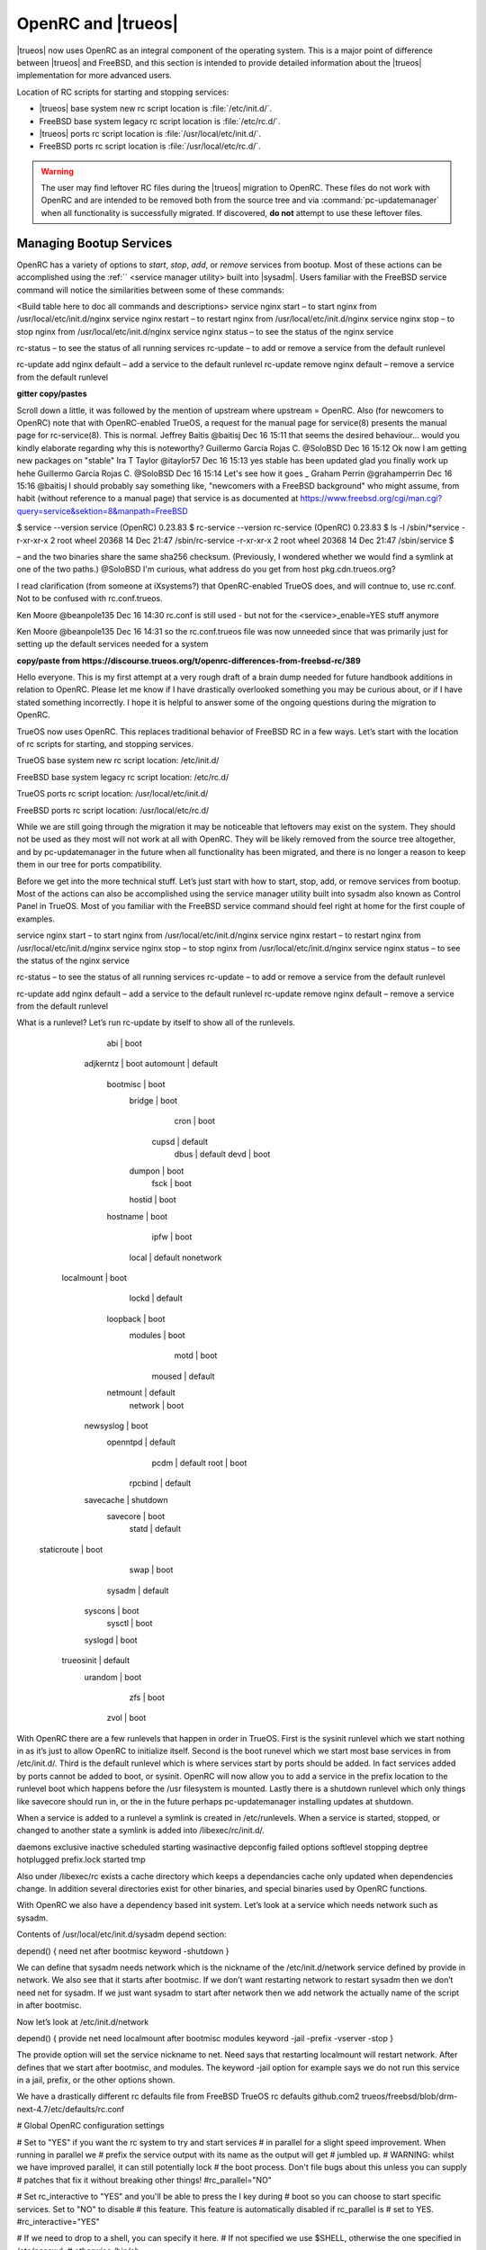 .. _OpenRC:

OpenRC and |trueos|
*******************

|trueos| now uses OpenRC as an integral component of the operating
system. This is a major point of difference between |trueos| and
FreeBSD, and this section is intended to provide detailed information
about the |trueos| implementation for more advanced users.

Location of RC scripts for starting and stopping services:

* |trueos| base system new rc script location is :file:`/etc/init.d/`.

* FreeBSD base system legacy rc script location is :file:`/etc/rc.d/`.

* |trueos| ports rc script location is :file:`/usr/local/etc/init.d/`.

* FreeBSD ports rc script location is :file:`/usr/local/etc/rc.d/`.

.. warning:: The user may find leftover RC files during the |trueos|
   migration to OpenRC. These files do not work with OpenRC and are
   intended to be removed both from the source tree and via
   :command:`pc-updatemanager` when all functionality is successfully
   migrated. If discovered, **do not** attempt to use these leftover
   files.

.. _Managing Bootup Services:

Managing Bootup Services
========================
   
OpenRC has a variety of options to *start*, *stop*, *add*, or *remove*
services from bootup. Most of these actions can be accomplished using
the :ref:`` <service manager utility> built into |sysadm|. Users
familiar with the FreeBSD service command will notice the similarities
between some of these commands:

<Build table here to doc all commands and descriptions>
service nginx start – to start nginx from /usr/local/etc/init.d/nginx
service nginx restart – to restart nginx from /usr/local/etc/init.d/nginx
service nginx stop – to stop nginx from /usr/local/etc/init.d/nginx
service nginx status – to see the status of the nginx service

rc-status – to see the status of all running services
rc-update – to add or remove a service from the default runlevel

rc-update add nginx default – add a service to the default runlevel
rc-update remove nginx default – remove a service from the default runlevel

**gitter copy/pastes**

Scroll down a little, it was followed by the mention of upstream where
upstream = OpenRC.
Also (for newcomers to OpenRC) note that with OpenRC-enabled TrueOS, a
request for the manual page for service(8) presents the manual page for
rc-service(8). This is normal.
Jeffrey Baitis
@baitisj
Dec 16 15:11
that seems the desired behaviour... would you kindly elaborate regarding
why this is noteworthy?
Guillermo García Rojas C.
@SoloBSD
Dec 16 15:12
Ok now I am getting new packages on "stable"
Ira T Taylor
@itaylor57
Dec 16 15:13
yes stable has been updated
glad you finally work up hehe
Guillermo García Rojas C.
@SoloBSD
Dec 16 15:14
Let's see how it goes
_
Graham Perrin
@grahamperrin
Dec 16 15:16
@baitisj I should probably say something like, "newcomers with a FreeBSD
background" who might assume, from habit (without reference to a manual
page) that service is as documented at
https://www.freebsd.org/cgi/man.cgi?query=service&sektion=8&manpath=FreeBSD

$ service --version
service (OpenRC) 0.23.83
$ rc-service --version
rc-service (OpenRC) 0.23.83
$ ls -l /sbin/*service
-r-xr-xr-x  2 root  wheel  20368 14 Dec 21:47 /sbin/rc-service
-r-xr-xr-x  2 root  wheel  20368 14 Dec 21:47 /sbin/service
$

– and the two binaries share the same sha256 checksum. (Previously, I
wondered whether we would find a symlink at one of the two paths.)
@SoloBSD I'm curious, what address do you get from host pkg.cdn.trueos.org?

I read clarification (from someone at iXsystems?) that OpenRC-enabled
TrueOS does, and will contnue to, use rc.conf. Not to be confused with
rc.conf.trueos.

Ken Moore
@beanpole135
Dec 16 14:30
rc.conf is still used - but not for the <service>_enable=YES stuff anymore

Ken Moore
@beanpole135
Dec 16 14:31
so the rc.conf.trueos file was now unneeded
since that was primarily just for setting up the default services needed
for a system

**copy/paste from https://discourse.trueos.org/t/openrc-differences-from-freebsd-rc/389**

Hello everyone. This is my first attempt at a very rough draft of a
brain dump needed for future handbook additions in relation to OpenRC.
Please let me know if I have drastically overlooked something you may be
curious about, or if I have stated something incorrectly. I hope it is
helpful to answer some of the ongoing questions during the migration to
OpenRC.

TrueOS now uses OpenRC. This replaces traditional behavior of FreeBSD RC
in a few ways. Let’s start with the location of rc scripts for starting,
and stopping services.

TrueOS base system new rc script location:
/etc/init.d/

FreeBSD base system legacy rc script location:
/etc/rc.d/

TrueOS ports rc script location:
/usr/local/etc/init.d/

FreeBSD ports rc script location:
/usr/local/etc/rc.d/

While we are still going through the migration it may be noticeable that
leftovers may exist on the system. They should not be used as they most
will not work at all with OpenRC. They will be likely removed from the
source tree altogether, and by pc-updatemanager in the future when all
functionality has been migrated, and there is no longer a reason to keep
them in our tree for ports compatibility.

Before we get into the more technical stuff. Let’s just start with how
to start, stop, add, or remove services from bootup. Most of the actions
can also be accomplished using the service manager utility built into
sysadm also known as Control Panel in TrueOS. Most of you familiar with
the FreeBSD service command should feel right at home for the first
couple of examples.

service nginx start – to start nginx from /usr/local/etc/init.d/nginx
service nginx restart – to restart nginx from /usr/local/etc/init.d/nginx
service nginx stop – to stop nginx from /usr/local/etc/init.d/nginx
service nginx status – to see the status of the nginx service

rc-status – to see the status of all running services
rc-update – to add or remove a service from the default runlevel

rc-update add nginx default – add a service to the default runlevel
rc-update remove nginx default – remove a service from the default runlevel

What is a runlevel? Let’s run rc-update by itself to show all of the runlevels.

              abi | boot                                   
        adjkerntz | boot                                   
        automount |      default                           
         bootmisc | boot                                   
           bridge | boot                                   
             cron | boot                                   
            cupsd |      default                           
             dbus |      default                           
             devd | boot                                   
           dumpon | boot                                   
             fsck | boot                                   
           hostid | boot                                   
         hostname | boot                                   
             ipfw | boot                                   
            local |      default nonetwork                 
       localmount | boot                                   
            lockd |      default                           
         loopback | boot                                   
          modules | boot                                   
             motd | boot                                   
           moused |      default                           
         netmount |      default                           
          network | boot                                   
        newsyslog | boot                                   
         openntpd |      default                           
             pcdm |      default                           
             root | boot                                   
          rpcbind |      default                           
        savecache |                        shutdown        
         savecore | boot                                   
            statd |      default                           
      staticroute | boot                                   
             swap | boot                                   
           sysadm |      default                           
          syscons | boot                                   
           sysctl | boot                                   
          syslogd | boot                                   
       trueosinit |      default                           
          urandom | boot                                   
              zfs | boot                                   
             zvol | boot

With OpenRC there are a few runlevels that happen in order in TrueOS. First is the sysinit runlevel which we start nothing in as it’s just to allow OpenRC to initialize itself. Second is the boot runevel which we start most base services in from /etc/init.d/. Third is the default runlevel which is where services start by ports should be added. In fact services added by ports cannot be added to boot, or sysinit. OpenRC will now allow you to add a service in the prefix location to the runlevel boot which happens before the /usr filesystem is mounted. Lastly there is a shutdown runlevel which only things like savecore should run in, or the in the future perhaps pc-updatemanager installing updates at shutdown.

When a service is added to a runlevel a symlink is created in /etc/runlevels. When a service is started, stopped, or changed to another state a symlink is added into /libexec/rc/init.d/.

daemons exclusive inactive scheduled starting wasinactive
depconfig failed options softlevel stopping
deptree hotplugged prefix.lock started tmp

Also under /libexec/rc exists a cache directory which keeps a dependancies cache only updated when dependencies change. In addition several directories exist for other binaries, and special binaries used by OpenRC functions.

With OpenRC we also have a dependency based init system. Let’s look at a service which needs network such as sysadm.

Contents of /usr/local/etc/init.d/sysadm depend section:

depend() {
need net
after bootmisc
keyword -shutdown
}

We can define that sysadm needs network which is the nickname of the /etc/init.d/network service defined by provide in network. We also see that it starts after bootmisc. If we don’t want restarting network to restart sysadm then we don’t need net for sysadm. If we just want sysadm to start after network then we add network the actually name of the script in after bootmisc.

Now let’s look at /etc/init.d/network

depend()
{
provide net
need localmount
after bootmisc modules
keyword -jail -prefix -vserver -stop
}

The provide option will set the service nickname to net. Need says that restarting localmount will restart network. After defines that we start after bootmisc, and modules. The keyword -jail option for example says we do not run this service in a jail, prefix, or the other options shown.

We have a drastically different rc defaults file from FreeBSD
TrueOS rc defaults
github.com2
trueos/freebsd/blob/drm-next-4.7/etc/defaults/rc.conf

# Global OpenRC configuration settings

# Set to "YES" if you want the rc system to try and start services
# in parallel for a slight speed improvement. When running in parallel we
# prefix the service output with its name as the output will get
# jumbled up.
# WARNING: whilst we have improved parallel, it can still potentially lock
# the boot process. Don't file bugs about this unless you can supply
# patches that fix it without breaking other things!
#rc_parallel="NO"

# Set rc_interactive to "YES" and you'll be able to press the I key during
# boot so you can choose to start specific services. Set to "NO" to disable
# this feature. This feature is automatically disabled if rc_parallel is
# set to YES.
#rc_interactive="YES"

# If we need to drop to a shell, you can specify it here.
# If not specified we use $SHELL, otherwise the one specified in /etc/passwd,
# otherwise /bin/sh

This file has been truncated. show original

FreeBSD rc defaults
github.com2
freebsd/freebsd/blob/master/etc/defaults/rc.conf

#!/bin/sh

# This is rc.conf - a file full of useful variables that you can set
# to change the default startup behavior of your system.  You should
# not edit this file!  Put any overrides into one of the ${rc_conf_files}
# instead and you will be able to update these defaults later without
# spamming your local configuration information.
#
# The ${rc_conf_files} files should only contain values which override
# values set in this file.  This eases the upgrade path when defaults
# are changed and new features are added.
#
# All arguments must be in double or single quotes.
#
# For a more detailed explanation of all the rc.conf variables, please
# refer to the rc.conf(5) manual page.
#
# $FreeBSD$

##############################################################

This file has been truncated. show original

The reason ours is so much smaller is the fact that rc.conf is now primarily used for tuning OpenRC behavior. In particular we currently use 3 knobs by default:

rc_parallel="YES"
rc_logger="YES"
rc_log_path="/var/log/rc.log"

The rc_parrallel is just to inform that we want to start all services in parallel. The rc_logger is just to inform that we want to enable logging. The rc_log_path is just to define the location we want to use for logging rc activity.

Let’s look at some of the other knobs we have enabled on a clean install to work for the TrueOS OpenRC migration. We have ensured that many of these knobs would continue to work in /etc/rc.conf to ensure a smoother migration for existing users to upgrade. We do plan to migrate them, and I will outline where they should likely going in the future.

linux_enable="YES"
ifconfig_re0="DHCP"
ifconfig_re0_ipv6="inet6 accept_rtadv"
hostname="trueos-4843"
kldload_i915kms="i915kms"
zfs_enable="YES"
wlans_iwm0="wlan0"
kldload_i915kms="i915kms"
ifconfig_wlan0_ipv6="inet6 accept_rtadv"

The linux_enable=”YES” parameter is to tell the /etc/init.d/abi service that we want to enable the Linux compat during boot. This may be migrated in the future to /etc/conf.d/abi or something more OpenRC style.

The ifconfig_re0=”DHCP”, and ifconfig_re0_ipv6="inet6 accept_rtadv" will likely be migrated to /etc/conf.d/network where it is more appropriate.

The hostname="trueos-4843" parameter would typically go under /etc/conf.d/hostname.

The zfs_enable parameter is no longer in use, and needs to to removed.

The three wlans lines would also typically belong in /etc/conf.d.network.

The kldload_i915kms="i915kms" is a TrueOS specific function not normally part of FreeBSD to allow the installer to enable an individual module loading post install. Normally all modules are defined together in /etc/rc.conf with kldlist=””. This should eventually belong in /etc/conf.d/modules.

This would be something which many of you may see leftover from upgrades. The SYNCDHCP parameter was to tell dhclient to wait in the foreground until, and IP address could be obtained. This is undesirable for a laptop, and unfortunately has not worked reliably with for us to use DHCP on wireless devices with dhclient.

wlans_iwm0="wlan0 SYNCDHCP"

This is one of the reasons we are now shipping with dhcpcd as the default dhcp client. For dhcp to work properly SYNCDHCP will not work, and should not be used. Instead it should be:

wlans_iwm0="wlan0 DHCP"

We have a one time migration script which will run for 10-28-16, and older installs still using the legacy FreeBSD rc system.
github.com1
trueos/trueos-core/blob/master/xtrafiles/local/bin/migrate_rc_openrc

#!/bin/sh

if [ ! -e /etc/rc.conf ] ; then
  exit 0
fi

. /etc/rc.conf

for var in `set | grep "_enable="`
do
  key=`echo $var | cut -d '=' -f 1 | sed 's|_enable||g'`
  val=`echo $var | cut -d '=' -f 2`
  if [ "$val" != "YES" ] && [ "$val" != "NO" ] ; then continue; fi
  if [ "$val" = "NO" ] && [ -e "/etc/runlevels/default/$key" ] ; then
      echo "Deleting OpenRC service for $key to default runlevel..."
      rc-update delete $key default
  fi
  if [ -e "/etc/init.d/$key" -o -e "/usr/local/etc/init.d/$key" ] ; then
    if [ -e "/etc/runlevels/default/$key" ] ; then
      echo "OpenRC service for $key already enabled, skipping.."

This file has been truncated. show original

With the migration rc.conf.trueos has been phased out of TrueOS, and is removed from legacy installs 10-28-16, and older by pc-updatemanger:

Legacy rc.conf.trueos location:
/etc/rc.conf.trueos

This script was used to define a list of services such as PCDM that we want to boot by default on a desktop. It also defined what drivers we would want to load on a desktop. We now do this when the trueos-desktop, or trueos-server package is installed instead using sysrc, and other methods. There is no longer a need for us to have an extra overlay file to accomplish this behaviour.

TrueOS Desktop pkg-install script:
github.com1
trueos/trueos-desktop/blob/master/port-files/pkg-install

#!/bin/sh
# Script to install preload.conf

PREFIX=${PKG_PREFIX-/usr/local}

if [ "$2" != "POST-INSTALL" ] ; then
   exit 0
fi

# If this is during staging, we can skip for now
echo $PREFIX | grep -q '/stage/'
if [ $? -eq 0 ] ; then
   exit 0
fi

# REMOVEME - Temp fix to ensure i915kms is loaded on upgraded systems
# 8-29-2016
if [ -e "/etc/rc.conf.trueos" ] ; then
  set +e
  grep -q "i915kms" /etc/rc.conf.trueos

This file has been truncated. show original

TrueOS Server pkg-install script:
github.com
trueos/trueos-server/blob/master/port-files/pkg-install

#!/bin/sh
# Script to install preload.conf

PREFIX=${PKG_PREFIX-/usr/local}

if [ "$2" != "POST-INSTALL" ] ; then
   exit 0
fi

# If this is during staging, we can skip for now
echo $PREFIX | grep -q '/stage/'
if [ $? -eq 0 ] ; then
   exit 0
fi

# Copy over customizations for TrueOS
  install -m 644 ${PREFIX}/share/trueos/conf/loader.conf.trueos /boot/loader.conf.trueos
  install -m 644 ${PREFIX}/share/trueos/conf/brand-trueos.4th /boot/brand-trueos.4th
  install -m 644 ${PREFIX}/share/trueos/server-defaults/etc/conf.d/modules /etc/conf.d/modules/

This file has been truncated. show original

As one may have guessed the typical nginx_enable=”YES” is no longer used to enable services. Instead the rc-update command is used to add, or remove services from runlevels. The one time migration script should take care of auto adding previously defined user services to the OpenRC default runlevel. Leftover lines can be removed after migration.

We still have quite a bit of work to do updating each ports Makefile currently using:

USE_RC_SUBR=

To use the new format:

USE_OPENRC_SUBR=

This should only be changed when each service file has the new OpenRC ready format:
github.com1
trueos/freebsd-ports/blob/xserver-next/devel/dbus/files/dbus.in

#!/sbin/openrc-run
# Copyright (c) 2007-2015 The OpenRC Authors.
# See the Authors file at the top-level directory of this distribution and
# https://github.com/OpenRC/openrc/blob/master/AUTHORS
#
# This file is part of OpenRC. It is subject to the license terms in
# the LICENSE file found in the top-level directory of this
# distribution and at https://github.com/OpenRC/openrc/blob/master/LICENSE
# This file may not be copied, modified, propagated, or distributed
# except according to the terms contained in the LICENSE file.

command=/usr/local/bin/dbus-daemon
pidfile=/var/run/dbus/dbus.pid
command_args="${dbusd_args---system}"
name="Message Bus Daemon"

depend()
{
	need localmount
	after bootmisc

This file has been truncated. show original

FreeBSD example of dbus using the legacy rc script format:
github.com
freebsd/freebsd-ports/blob/master/devel/dbus/files/dbus.in

#!/bin/sh
#
# $FreeBSD$
#
# PROVIDE: dbus
# REQUIRE: DAEMON ldconfig
#
# Add the following lines to /etc/rc.conf to enable the D-BUS messaging system:
#
# dbus_enable="YES"
#

. /etc/rc.subr
. %%GNOME_SUBR%%

dbus_enable=${dbus_enable-${gnome_enable}}
dbus_flags=${dbus_flags-"--system"}

name=dbus
rcvar=dbus_enable

This file has been truncated. show original

Several developers are working on the thousands of instances as quickly as possible. Going forward anyone can begin transitioning to defining all service configuration in /etc/conf.d/ if desired. All configuration files should reside in that directory with the name of the service for the configuration file itself.

For nginx this would be:
/etc/conf.d/nginx

In general usage of /etc/rc.conf should be kept to a minimum, and you should only tweak the default OpenRC configuration parameters if you really know what you are doing. Service configuration can still be used in /etc/rc.conf. It's simply no longer used for enabling, or disabling services for startup.